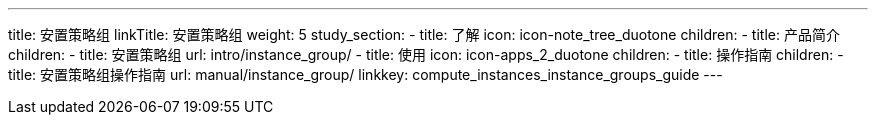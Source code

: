 ---
title: 安置策略组
linkTitle: 安置策略组
weight: 5
study_section:
  - title: 了解
    icon: icon-note_tree_duotone
    children:
      - title: 产品简介
        children:
          - title: 安置策略组
            url: intro/instance_group/
  - title: 使用
    icon: icon-apps_2_duotone
    children:
      - title: 操作指南
        children:
          - title: 安置策略组操作指南
            url: manual/instance_group/
linkkey: compute_instances_instance_groups_guide
---
